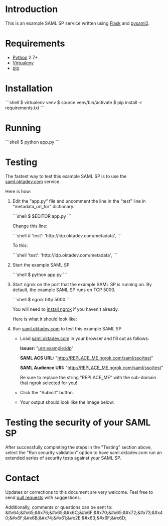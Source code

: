 # This is a file written in Emacs and authored using org-mode (http://orgmode.org/)
# The "README.md" file is generated from this file by running the
# "M-x org-md-export-to-markdown" command from inside of Emacs.
#
# Don't render a Table of Contents 
#+OPTIONS: toc:nil
# Don't render section numbers
#+OPTIONS: num:nil
# Turn of subscript parsing: http://super-user.org/wordpress/2012/02/02/how-to-get-rid-of-subscript-annoyance-in-org-mode/comment-page-1/
#+OPTIONS: ^:{}
* Introduction
  This is an example SAML SP service written using [[http://flask.pocoo.org/][Flask]] and [[https://github.com/rohe/pysaml2][pysaml2]].
* Requirements
  - [[https://www.python.org/][Python]] 2.7+
  - [[https://virtualenv.pypa.io/en/latest/][Virtualenv]]
  - [[https://pip.pypa.io/en/stable/][pip]]
* Installation
   #+BEGIN_HTML
   ```shell
   $ virtualenv venv
   $ source venv/bin/activate
   $ pip install -r requirements.txt 
   ```
   #+END_HTML
* Running
   #+BEGIN_HTML
   ```shell
  $ python app.py 
   ```
   #+END_HTML
* Testing
  The fastest way to test this example SAML SP is to use the [[http://saml.oktadev.com/][saml.oktadev.com]] service.

  Here is how:

  1. Edit the "app.py" file and uncomment the line in the "test" line in "metadata_url_for" dictionary.

     #+BEGIN_HTML
     ```shell
     $ $EDITOR app.py
     ```
     #+END_HTML

     Change this line:

     #+BEGIN_HTML
     ```shell
     # 'test': 'http://idp.oktadev.com/metadata',                                                                                                
     ```
     #+END_HTML

     To this:

     #+BEGIN_HTML
     ```shell
     'test': 'http://idp.oktadev.com/metadata',
     ```
     #+END_HTML
  2. Start the example SAML SP
     #+BEGIN_HTML
     ```shell
     $ python app.py
     ```
     #+END_HTML
  3. Start ngrok on the port that the example SAML SP is running on. By default, the example SAML SP runs on TCP 5000.

     #+BEGIN_HTML
     ```shell
     $ ngrok http 5000
     ```
     #+END_HTML

     You will need to [[https://ngrok.com/download][install ngrok]] if you haven't already.

     Here is what it should look like:
     #+CAPTION: A screenshot of ngrok 2.0 running
     [[./docs/_static/ngrok.png]]
  4. Run [[http://saml.oktadev.com][saml.oktadev.com]] to test this example SAML SP
     - Load [[http://saml.oktadev.com][saml.oktadev.com]] in your browser and fill out as follows:

       *Issuer:* "urn:example:idp"

       *SAML ACS URL:* "http://REPLACE_ME.ngrok.com/saml/sso/test"

       *SAML Audience URI:* "http://REPLACE_ME.ngrok.com/saml/sso/test"

       Be sure to replace the string "REPLACE_ME" with the sub-domain that ngrok selected for you!
     - Click the "Submit" button.
     - Your output should look like the image below:
       [[./docs/_static/validation-success.png]]

* Testing the security of your SAML SP
  After successfully completing the steps in the "Testing" section
  above, select the "Run security validation" option to have
  saml.oktadev.com run an extended series of security tests against
  your SAML SP.
* Contact
  Updates or corrections to this document are very welcome. Feel free
  to send [[https://help.github.com/articles/using-pull-requests/][pull requests]] with suggestions.

  # In a (perhaps fruitless) effort to avoid getting more spam, I've
  # encoded this email address using HTML entities.
  Additionally, comments or questions can be sent to:
  &#x64;&#x65;&#x76;&#x65;&#x6C;&#x6F;&#x70;&#x65;&#x72;&#x73;&#x40;&#x6F;&#x6B;&#x74;&#x61;&#x2E;&#x63;&#x6F;&#x6D;

